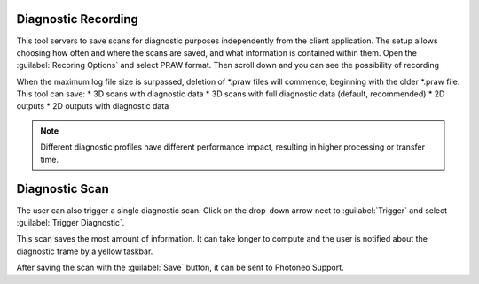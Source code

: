 
.. _diagnostic-scans:

Diagnostic Recording
====================

.. image:: \\images\\RecordingFormats.png
        :align: right
        :scale: 60%

This tool servers to save scans for diagnostic purposes independently from the client application. The setup allows choosing how often and where the scans are saved, and 
what information is contained within them. Open the :guilabel:`Recoring Options` and select PRAW format. Then scroll down and you can see the possibility of recording 

.. image:: \\images\\RecordingFormatsOptions.png
        :align: right
        :scale: 60%

When the maximum log file size is surpassed, deletion of \*.praw files will commence, beginning with the older \*.praw file. This tool can save:
* 3D scans with diagnostic data
* 3D scans with full diagnostic data (default, recommended)
* 2D outputs
* 2D outputs with diagnostic data

.. note:: Different diagnostic profiles have different performance impact, resulting in higher processing or transfer time.

Diagnostic Scan
===============

.. image:: \\images\\TriggerButtonSettings.png
    :align: right
    :scale: 70%

The user can also trigger a single diagnostic scan. Click on the drop-down arrow nect to :guilabel:`Trigger` and select :guilabel:`Trigger Diagnostic`.   

This scan saves the most amount of information. It can take longer to compute and the user is notified about the diagnostic frame by a yellow taskbar.

.. image:: \\images\\YellowTaskbar.png

After saving the scan with the :guilabel:`Save` button, it can be sent to Photoneo Support.  
















